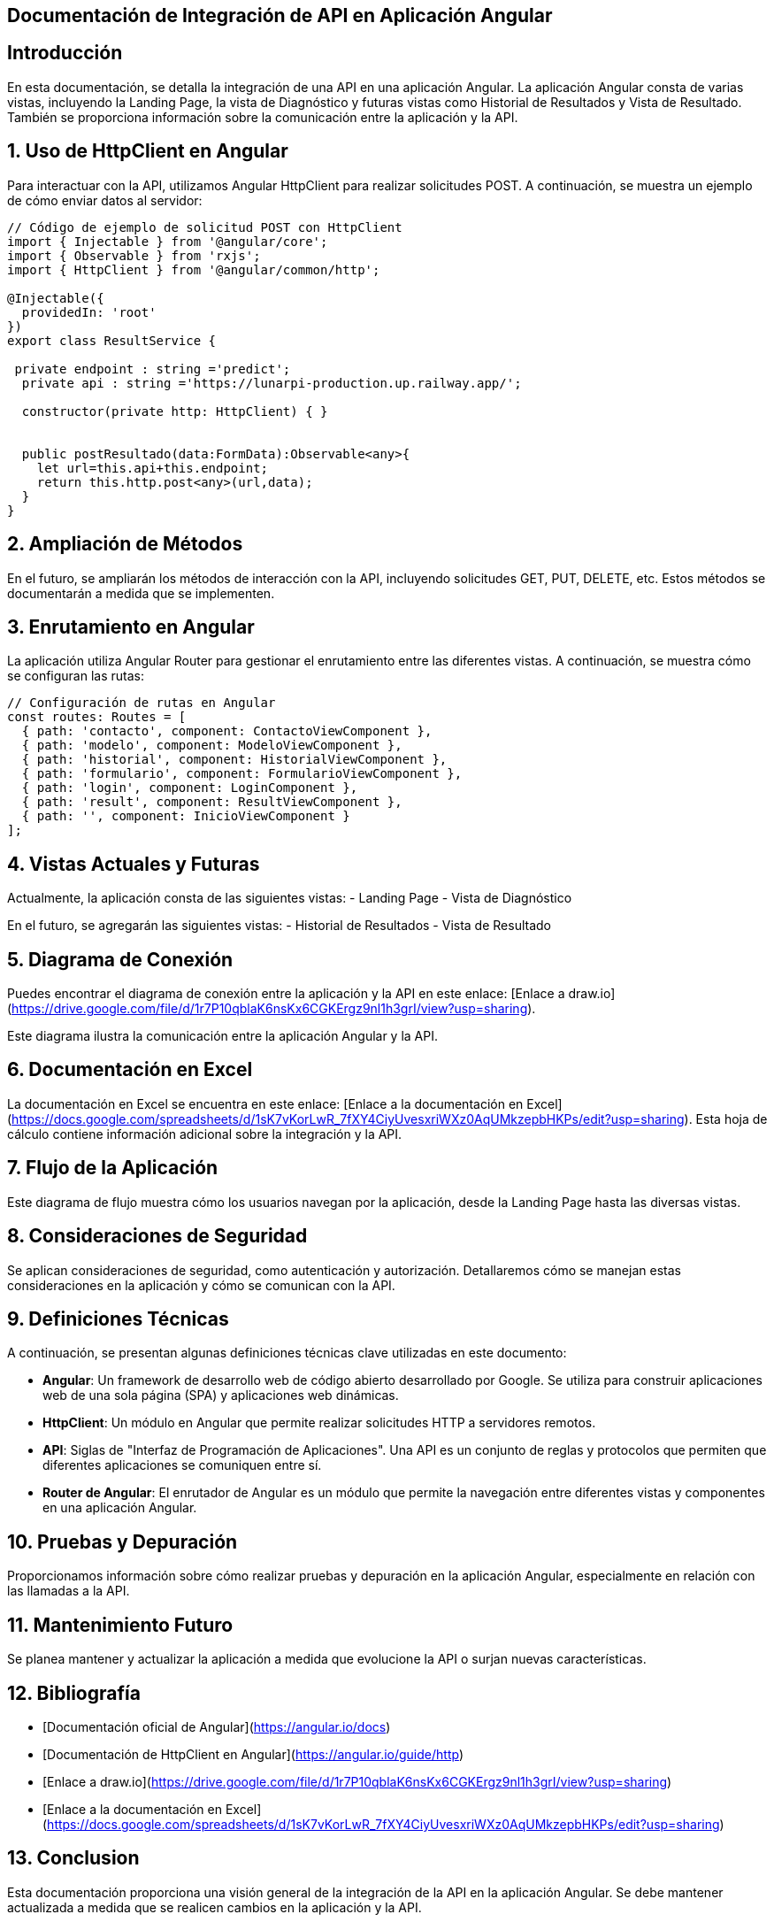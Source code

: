 == Documentación de Integración de API en Aplicación Angular

[v1, {docdate}]
:toc:
:title-page:
:toc-title: Secciones
:numbered:
:source-highlighter: highlight.js
:tabsize: 4
:nofooter:
:pdf-page-margin: [2.8cm, 2.8cm, 2.8cm, 2.8cm]

== Introducción

En esta documentación, se detalla la integración de una API en una aplicación Angular. La aplicación Angular consta de varias vistas, incluyendo la Landing Page, la vista de Diagnóstico y futuras vistas como Historial de Resultados y Vista de Resultado. También se proporciona información sobre la comunicación entre la aplicación y la API.

== Uso de HttpClient en Angular

Para interactuar con la API, utilizamos Angular HttpClient para realizar solicitudes POST. A continuación, se muestra un ejemplo de cómo enviar datos al servidor:

[source,typescript]
----
// Código de ejemplo de solicitud POST con HttpClient
import { Injectable } from '@angular/core';
import { Observable } from 'rxjs';
import { HttpClient } from '@angular/common/http';

@Injectable({
  providedIn: 'root'
})
export class ResultService {

 private endpoint : string ='predict';
  private api : string ='https://lunarpi-production.up.railway.app/';

  constructor(private http: HttpClient) { }


  public postResultado(data:FormData):Observable<any>{
    let url=this.api+this.endpoint;
    return this.http.post<any>(url,data);
  }
}
----

== Ampliación de Métodos

En el futuro, se ampliarán los métodos de interacción con la API, incluyendo solicitudes GET, PUT, DELETE, etc. Estos métodos se documentarán a medida que se implementen.

== Enrutamiento en Angular

La aplicación utiliza Angular Router para gestionar el enrutamiento entre las diferentes vistas. A continuación, se muestra cómo se configuran las rutas:

[source,typescript]
----
// Configuración de rutas en Angular
const routes: Routes = [
  { path: 'contacto', component: ContactoViewComponent },
  { path: 'modelo', component: ModeloViewComponent },
  { path: 'historial', component: HistorialViewComponent },
  { path: 'formulario', component: FormularioViewComponent },
  { path: 'login', component: LoginComponent },
  { path: 'result', component: ResultViewComponent },
  { path: '', component: InicioViewComponent }
];
----

== Vistas Actuales y Futuras

Actualmente, la aplicación consta de las siguientes vistas:
- Landing Page
- Vista de Diagnóstico

En el futuro, se agregarán las siguientes vistas:
- Historial de Resultados
- Vista de Resultado

== Diagrama de Conexión

Puedes encontrar el diagrama de conexión entre la aplicación y la API en este enlace: [Enlace a draw.io](https://drive.google.com/file/d/1r7P10qblaK6nsKx6CGKErgz9nl1h3grI/view?usp=sharing).

Este diagrama ilustra la comunicación entre la aplicación Angular y la API.

== Documentación en Excel

La documentación en Excel se encuentra en este enlace: [Enlace a la documentación en Excel](https://docs.google.com/spreadsheets/d/1sK7vKorLwR_7fXY4CiyUvesxriWXz0AqUMkzepbHKPs/edit?usp=sharing). Esta hoja de cálculo contiene información adicional sobre la integración y la API.

== Flujo de la Aplicación

[Insertar diagrama de flujo del flujo de la aplicación aquí]

Este diagrama de flujo muestra cómo los usuarios navegan por la aplicación, desde la Landing Page hasta las diversas vistas.

== Consideraciones de Seguridad

Se aplican consideraciones de seguridad, como autenticación y autorización. Detallaremos cómo se manejan estas consideraciones en la aplicación y cómo se comunican con la API.

== Definiciones Técnicas

A continuación, se presentan algunas definiciones técnicas clave utilizadas en este documento:

- **Angular**: Un framework de desarrollo web de código abierto desarrollado por Google. Se utiliza para construir aplicaciones web de una sola página (SPA) y aplicaciones web dinámicas.

- **HttpClient**: Un módulo en Angular que permite realizar solicitudes HTTP a servidores remotos.

- **API**: Siglas de "Interfaz de Programación de Aplicaciones". Una API es un conjunto de reglas y protocolos que permiten que diferentes aplicaciones se comuniquen entre sí.

- **Router de Angular**: El enrutador de Angular es un módulo que permite la navegación entre diferentes vistas y componentes en una aplicación Angular.

== Pruebas y Depuración

Proporcionamos información sobre cómo realizar pruebas y depuración en la aplicación Angular, especialmente en relación con las llamadas a la API.

== Mantenimiento Futuro

Se planea mantener y actualizar la aplicación a medida que evolucione la API o surjan nuevas características.

== Bibliografía

- [Documentación oficial de Angular](https://angular.io/docs)
- [Documentación de HttpClient en Angular](https://angular.io/guide/http)
- [Enlace a draw.io](https://drive.google.com/file/d/1r7P10qblaK6nsKx6CGKErgz9nl1h3grI/view?usp=sharing)
- [Enlace a la documentación en Excel](https://docs.google.com/spreadsheets/d/1sK7vKorLwR_7fXY4CiyUvesxriWXz0AqUMkzepbHKPs/edit?usp=sharing)

== Conclusion

Esta documentación proporciona una visión general de la integración de la API en la aplicación Angular. Se debe mantener actualizada a medida que se realicen cambios en la aplicación y la API.
